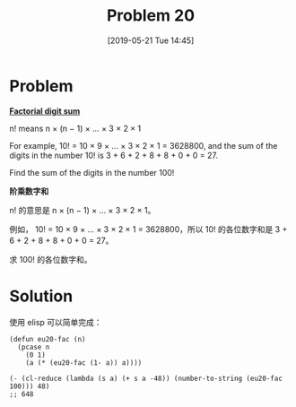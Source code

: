 #+TITLE: Problem 20
#+DATE: [2019-05-21 Tue 14:45]
#+DESCRIPTION: 求 100! 的各位数字和

* Problem

*[[https://projecteuler.net/problem=20][Factorial digit sum]]*

n! means n × (n − 1) × ... × 3 × 2 × 1

For example, 10! = 10 × 9 × ... × 3 × 2 × 1 = 3628800,
and the sum of the digits in the number 10! is 3 + 6 + 2 + 8 + 8 + 0 + 0 = 27.

Find the sum of the digits in the number 100!

*阶乘数字和*

n! 的意思是 n × (n − 1) × ... × 3 × 2 × 1。

例如， 10! = 10 × 9 × ... × 3 × 2 × 1 = 3628800，所以 10! 的各位数字和是 3 + 6 + 2 + 8 + 8 + 0 + 0 = 27。

求 100! 的各位数字和。

* Solution

使用 elisp 可以简单完成：

#+BEGIN_SRC elisp
(defun eu20-fac (n)
  (pcase n
    (0 1)
    (a (* (eu20-fac (1- a)) a))))

(- (cl-reduce (lambda (s a) (+ s a -48)) (number-to-string (eu20-fac 100))) 48)
;; 648
#+END_SRC
